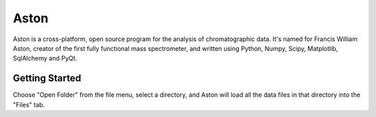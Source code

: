 *****
Aston
*****

Aston is a cross-platform, open source program for the analysis of chromatographic data. It's named for Francis William Aston, creator of the first fully functional mass spectrometer, and written using Python, Numpy, Scipy, Matplotlib, SqlAlchemy and PyQt.

Getting Started
***************

Choose "Open Folder" from the file menu, select a directory, and Aston will load all the data files in that directory into the "Files" tab.
